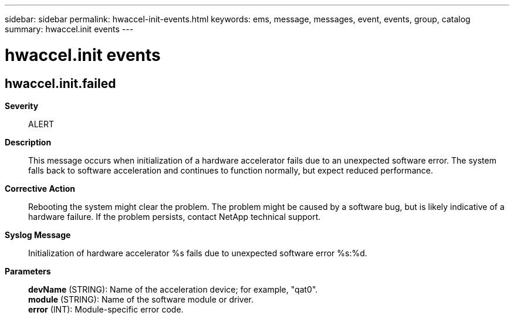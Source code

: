 ---
sidebar: sidebar
permalink: hwaccel-init-events.html
keywords: ems, message, messages, event, events, group, catalog
summary: hwaccel.init events
---

= hwaccel.init events
:toc: macro
:toclevels: 1
:hardbreaks:
:nofooter:
:icons: font
:linkattrs:
:imagesdir: ./media/

== hwaccel.init.failed
*Severity*::
ALERT
*Description*::
This message occurs when initialization of a hardware accelerator fails due to an unexpected software error. The system falls back to software acceleration and continues to function normally, but expect reduced performance.
*Corrective Action*::
Rebooting the system might clear the problem. The problem might be caused by a software bug, but is likely indicative of a hardware failure. If the problem persists, contact NetApp technical support.
*Syslog Message*::
Initialization of hardware accelerator %s fails due to unexpected software error %s:%d.
*Parameters*::
*devName* (STRING): Name of the acceleration device; for example, "qat0".
*module* (STRING): Name of the software module or driver.
*error* (INT): Module-specific error code.
